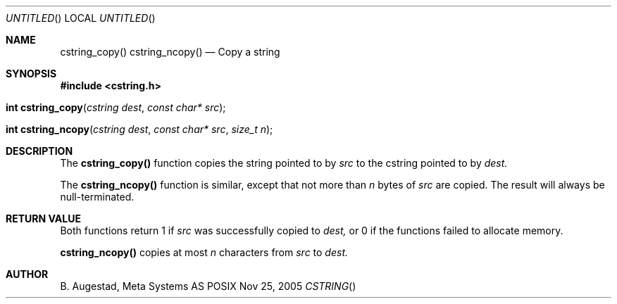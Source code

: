 .Dd Nov 25, 2005
.Os POSIX
.Dt CSTRING
.Th cstring_copy 3
.Sh NAME
.Nm cstring_copy()
.Nm cstring_ncopy()
.Nd Copy a string
.Sh SYNOPSIS
.Fd #include <cstring.h>
.Fo "int cstring_copy"
.Fa "cstring dest"
.Fa "const char* src"
.Fc
.Fo "int cstring_ncopy"
.Fa "cstring dest"
.Fa "const char* src"
.Fa "size_t n"
.Fc
.Sh DESCRIPTION
The
.Nm cstring_copy()
function copies the string pointed to by
.Fa src
to the cstring pointed to by
.Fa dest.
.Pp
The 
.Nm cstring_ncopy()
function is similar, except that not more than
.Fa n
bytes of 
.Fa src
are copied. The result will always be null-terminated.
.Sh RETURN VALUE
Both functions return 1 if 
.Fa src
was successfully copied to 
.Fa dest,
or 0 if the functions failed to allocate memory.
.Pp
.Nm cstring_ncopy()
copies at most
.Fa n
characters from
.Fa src
to
.Fa dest.
.Sh AUTHOR
.An B. Augestad, Meta Systems AS
